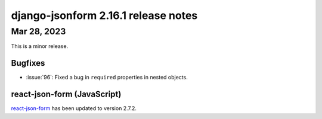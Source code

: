 django-jsonform 2.16.1 release notes
====================================


Mar 28, 2023
------------

This is a minor release.


Bugfixes
^^^^^^^^

- :issue:`96`: Fixed a bug in ``required`` properties in nested objects.


react-json-form (JavaScript)
^^^^^^^^^^^^^^^^^^^^^^^^^^^^

`react-json-form <https://github.com/bhch/react-json-form>`_ has been updated
to version 2.7.2.
